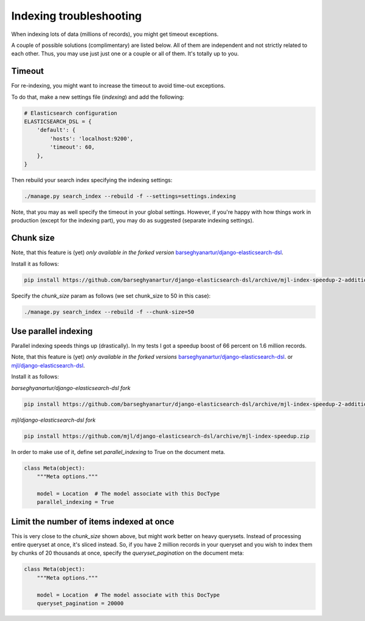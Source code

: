 Indexing troubleshooting
========================
When indexing lots of data (millions of records), you might get timeout
exceptions.

A couple of possible solutions (complimentary) are listed below. All of them
are independent and not strictly related to each other. Thus, you may use just
just one or a couple or all of them. It's totally up to you.

Timeout
-------
For re-indexing, you might want to increase the timeout to avoid time-out
exceptions.

To do that, make a new settings file (`indexing`) and add the following:

.. code-block:: python

    # Elasticsearch configuration
    ELASTICSEARCH_DSL = {
        'default': {
            'hosts': 'localhost:9200',
            'timeout': 60,
        },
    }

Then rebuild your search index specifying the indexing settings:

.. code-block:: sh

    ./manage.py search_index --rebuild -f --settings=settings.indexing

Note, that you may as well specify the timeout in your global settings.
However, if you're happy with how things work in production (except for the
indexing part), you may do as suggested (separate indexing settings).

Chunk size
----------
Note, that this feature is (yet) *only available in the forked version*
`barseghyanartur/django-elasticsearch-dsl
<https://github.com/barseghyanartur/django-elasticsearch-dsl/tree/mjl-index-speedup-2-additions>`_.

Install it as follows:

.. code-block:: sh

    pip install https://github.com/barseghyanartur/django-elasticsearch-dsl/archive/mjl-index-speedup-2-additions.zip

Specify the `chunk_size` param as follows (we set chunk_size to 50 in
this case):

.. code-block:: sh

    ./manage.py search_index --rebuild -f --chunk-size=50

Use parallel indexing
---------------------
Parallel indexing speeds things up (drastically). In my tests I got a speedup
boost of 66 percent on 1.6 million records.

Note, that this feature is (yet) *only available in the forked versions*
`barseghyanartur/django-elasticsearch-dsl
<https://github.com/barseghyanartur/django-elasticsearch-dsl/tree/mjl-index-speedup-2-additions>`_.
or
`mjl/django-elasticsearch-dsl <https://github.com/mjl/django-elasticsearch-dsl/tree/mjl-index-speedup>`_.

Install it as follows:

*barseghyanartur/django-elasticsearch-dsl fork*

.. code-block:: sh

    pip install https://github.com/barseghyanartur/django-elasticsearch-dsl/archive/mjl-index-speedup-2-additions.zip

*mjl/django-elasticsearch-dsl fork*

.. code-block:: sh

    pip install https://github.com/mjl/django-elasticsearch-dsl/archive/mjl-index-speedup.zip

In order to make use of it, define set `parallel_indexing` to True on the
document meta.

.. code-block:: python

    class Meta(object):
        """Meta options."""

        model = Location  # The model associate with this DocType
        parallel_indexing = True

Limit the number of items indexed at once
-----------------------------------------
This is very close to the `chunk_size` shown above, but might work better
on heavy querysets. Instead of processing entire queryset at once, it's
sliced instead. So, if you have 2 million records in your queryset and you
wish to index them by chunks of 20 thousands at once, specify the
`queryset_pagination` on the document meta:

.. code-block:: python

    class Meta(object):
        """Meta options."""

        model = Location  # The model associate with this DocType
        queryset_pagination = 20000
